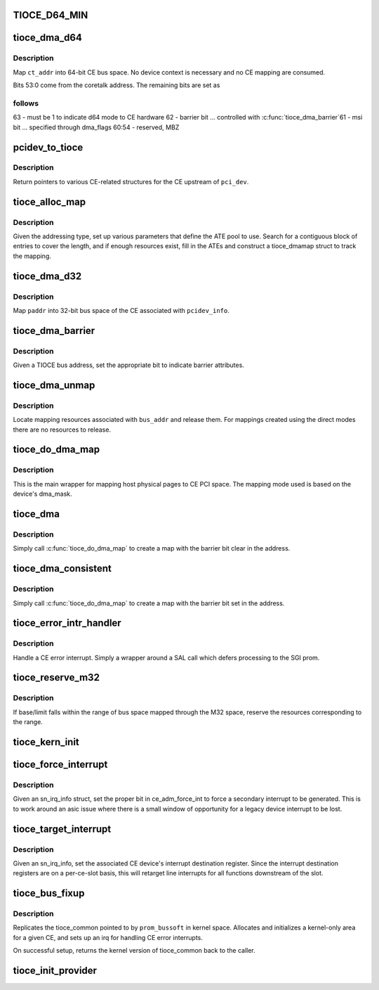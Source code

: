 .. -*- coding: utf-8; mode: rst -*-
.. src-file: arch/ia64/sn/pci/tioce_provider.c

.. _`tioce_d64_min`:

TIOCE_D64_MIN
=============

.. c:function::  TIOCE_D64_MIN()

.. _`tioce_dma_d64`:

tioce_dma_d64
=============

.. c:function:: u64 tioce_dma_d64(unsigned long ct_addr, int dma_flags)

    create a DMA mapping using 64-bit direct mode

    :param unsigned long ct_addr:
        system coretalk address

    :param int dma_flags:
        *undescribed*

.. _`tioce_dma_d64.description`:

Description
-----------

Map \ ``ct_addr``\  into 64-bit CE bus space.  No device context is necessary
and no CE mapping are consumed.

Bits 53:0 come from the coretalk address.  The remaining bits are set as

.. _`tioce_dma_d64.follows`:

follows
-------


63    - must be 1 to indicate d64 mode to CE hardware
62    - barrier bit ... controlled with \ :c:func:`tioce_dma_barrier`\ 
61    - msi bit ... specified through dma_flags
60:54 - reserved, MBZ

.. _`pcidev_to_tioce`:

pcidev_to_tioce
===============

.. c:function:: void pcidev_to_tioce(struct pci_dev *pdev, struct tioce __iomem **base, struct tioce_kernel **kernel, int *port)

    return misc ce related pointers given a pci_dev

    :param struct pci_dev \*pdev:
        *undescribed*

    :param struct tioce __iomem \*\*base:
        ptr to store struct tioce_mmr \* for the CE holding this device

    :param struct tioce_kernel \*\*kernel:
        ptr to store struct tioce_kernel \* for the CE holding this device

    :param int \*port:
        ptr to store the CE port number that this device is on

.. _`pcidev_to_tioce.description`:

Description
-----------

Return pointers to various CE-related structures for the CE upstream of
\ ``pci_dev``\ .

.. _`tioce_alloc_map`:

tioce_alloc_map
===============

.. c:function:: u64 tioce_alloc_map(struct tioce_kernel *ce_kern, int type, int port, u64 ct_addr, int len, int dma_flags)

    Given a coretalk address, map it to pcie bus address space using one of the various ATE-based address modes.

    :param struct tioce_kernel \*ce_kern:
        tioce context

    :param int type:
        map mode to use

    :param int port:
        0-based port that the requesting device is downstream of

    :param u64 ct_addr:
        the coretalk address to map

    :param int len:
        number of bytes to map

    :param int dma_flags:
        *undescribed*

.. _`tioce_alloc_map.description`:

Description
-----------

Given the addressing type, set up various parameters that define the
ATE pool to use.  Search for a contiguous block of entries to cover the
length, and if enough resources exist, fill in the ATEs and construct a
tioce_dmamap struct to track the mapping.

.. _`tioce_dma_d32`:

tioce_dma_d32
=============

.. c:function:: u64 tioce_dma_d32(struct pci_dev *pdev, u64 ct_addr, int dma_flags)

    create a DMA mapping using 32-bit direct mode

    :param struct pci_dev \*pdev:
        linux pci_dev representing the function

    :param u64 ct_addr:
        *undescribed*

    :param int dma_flags:
        *undescribed*

.. _`tioce_dma_d32.description`:

Description
-----------

Map \ ``paddr``\  into 32-bit bus space of the CE associated with \ ``pcidev_info``\ .

.. _`tioce_dma_barrier`:

tioce_dma_barrier
=================

.. c:function:: u64 tioce_dma_barrier(u64 bus_addr, int on)

    swizzle a TIOCE bus address to include or exclude the barrier bit.

    :param u64 bus_addr:
        bus address to swizzle

    :param int on:
        *undescribed*

.. _`tioce_dma_barrier.description`:

Description
-----------

Given a TIOCE bus address, set the appropriate bit to indicate barrier
attributes.

.. _`tioce_dma_unmap`:

tioce_dma_unmap
===============

.. c:function:: void tioce_dma_unmap(struct pci_dev *pdev, dma_addr_t bus_addr, int dir)

    release CE mapping resources

    :param struct pci_dev \*pdev:
        linux pci_dev representing the function

    :param dma_addr_t bus_addr:
        bus address returned by an earlier tioce_dma_map

    :param int dir:
        mapping direction (unused)

.. _`tioce_dma_unmap.description`:

Description
-----------

Locate mapping resources associated with \ ``bus_addr``\  and release them.
For mappings created using the direct modes there are no resources
to release.

.. _`tioce_do_dma_map`:

tioce_do_dma_map
================

.. c:function:: u64 tioce_do_dma_map(struct pci_dev *pdev, u64 paddr, size_t byte_count, int barrier, int dma_flags)

    map pages for PCI DMA

    :param struct pci_dev \*pdev:
        linux pci_dev representing the function

    :param u64 paddr:
        host physical address to map

    :param size_t byte_count:
        bytes to map

    :param int barrier:
        *undescribed*

    :param int dma_flags:
        *undescribed*

.. _`tioce_do_dma_map.description`:

Description
-----------

This is the main wrapper for mapping host physical pages to CE PCI space.
The mapping mode used is based on the device's dma_mask.

.. _`tioce_dma`:

tioce_dma
=========

.. c:function:: u64 tioce_dma(struct pci_dev *pdev, unsigned long paddr, size_t byte_count, int dma_flags)

    standard pci dma map interface

    :param struct pci_dev \*pdev:
        pci device requesting the map

    :param unsigned long paddr:
        system physical address to map into pci space

    :param size_t byte_count:
        # bytes to map

    :param int dma_flags:
        *undescribed*

.. _`tioce_dma.description`:

Description
-----------

Simply call \ :c:func:`tioce_do_dma_map`\  to create a map with the barrier bit clear
in the address.

.. _`tioce_dma_consistent`:

tioce_dma_consistent
====================

.. c:function:: u64 tioce_dma_consistent(struct pci_dev *pdev, unsigned long paddr, size_t byte_count, int dma_flags)

    consistent pci dma map interface

    :param struct pci_dev \*pdev:
        pci device requesting the map

    :param unsigned long paddr:
        system physical address to map into pci space

    :param size_t byte_count:
        # bytes to map

    :param int dma_flags:
        *undescribed*

.. _`tioce_dma_consistent.description`:

Description
-----------

Simply call \ :c:func:`tioce_do_dma_map`\  to create a map with the barrier bit set
in the address.

.. _`tioce_error_intr_handler`:

tioce_error_intr_handler
========================

.. c:function:: irqreturn_t tioce_error_intr_handler(int irq, void *arg)

    SGI TIO CE error interrupt handler

    :param int irq:
        unused

    :param void \*arg:
        pointer to tioce_common struct for the given CE

.. _`tioce_error_intr_handler.description`:

Description
-----------

Handle a CE error interrupt.  Simply a wrapper around a SAL call which
defers processing to the SGI prom.

.. _`tioce_reserve_m32`:

tioce_reserve_m32
=================

.. c:function:: void tioce_reserve_m32(struct tioce_kernel *ce_kern, u64 base, u64 limit)

    reserve M32 ATEs for the indicated address range

    :param struct tioce_kernel \*ce_kern:
        *undescribed*

    :param u64 base:
        starting bus address to reserve

    :param u64 limit:
        last bus address to reserve

.. _`tioce_reserve_m32.description`:

Description
-----------

If base/limit falls within the range of bus space mapped through the
M32 space, reserve the resources corresponding to the range.

.. _`tioce_kern_init`:

tioce_kern_init
===============

.. c:function:: struct tioce_kernel *tioce_kern_init(struct tioce_common *tioce_common)

    init kernel structures related to a given TIOCE

    :param struct tioce_common \*tioce_common:
        ptr to a cached tioce_common struct that originated in prom

.. _`tioce_force_interrupt`:

tioce_force_interrupt
=====================

.. c:function:: void tioce_force_interrupt(struct sn_irq_info *sn_irq_info)

    implement altix \ :c:func:`force_interrupt`\  backend for CE

    :param struct sn_irq_info \*sn_irq_info:
        sn asic irq that we need an interrupt generated for

.. _`tioce_force_interrupt.description`:

Description
-----------

Given an sn_irq_info struct, set the proper bit in ce_adm_force_int to
force a secondary interrupt to be generated.  This is to work around an
asic issue where there is a small window of opportunity for a legacy device
interrupt to be lost.

.. _`tioce_target_interrupt`:

tioce_target_interrupt
======================

.. c:function:: void tioce_target_interrupt(struct sn_irq_info *sn_irq_info)

    implement set_irq_affinity for tioce resident functions.  Note:  only applies to line interrupts, not MSI's.

    :param struct sn_irq_info \*sn_irq_info:
        SN IRQ context

.. _`tioce_target_interrupt.description`:

Description
-----------

Given an sn_irq_info, set the associated CE device's interrupt destination
register.  Since the interrupt destination registers are on a per-ce-slot
basis, this will retarget line interrupts for all functions downstream of
the slot.

.. _`tioce_bus_fixup`:

tioce_bus_fixup
===============

.. c:function:: void *tioce_bus_fixup(struct pcibus_bussoft *prom_bussoft, struct pci_controller *controller)

    perform final PCI fixup for a TIO CE bus

    :param struct pcibus_bussoft \*prom_bussoft:
        Common prom/kernel struct representing the bus

    :param struct pci_controller \*controller:
        *undescribed*

.. _`tioce_bus_fixup.description`:

Description
-----------

Replicates the tioce_common pointed to by \ ``prom_bussoft``\  in kernel
space.  Allocates and initializes a kernel-only area for a given CE,
and sets up an irq for handling CE error interrupts.

On successful setup, returns the kernel version of tioce_common back to
the caller.

.. _`tioce_init_provider`:

tioce_init_provider
===================

.. c:function:: int tioce_init_provider( void)

    init SN PCI provider ops for TIO CE

    :param  void:
        no arguments

.. This file was automatic generated / don't edit.

